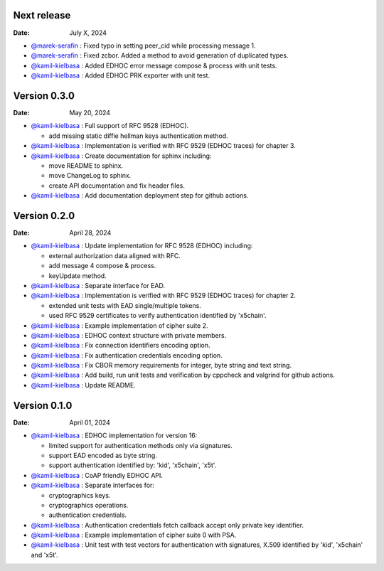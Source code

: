 Next release
------------

:Date: July X, 2024

* `@marek-serafin <https://github.com/stoprocent>`__ : Fixed typo in setting peer_cid while processing message 1.
* `@marek-serafin <https://github.com/stoprocent>`__ : Fixed zcbor. Added a method to avoid generation of duplicated types.
* `@kamil-kielbasa <https://github.com/kamil-kielbasa>`__ : Added EDHOC error message compose & process with unit tests.
* `@kamil-kielbasa <https://github.com/kamil-kielbasa>`__ : Added EDHOC PRK exporter with unit test.

Version 0.3.0
-------------

:Date: May 20, 2024

* `@kamil-kielbasa <https://github.com/kamil-kielbasa>`__ : Full support of RFC 9528 (EDHOC).

  * add missing static diffie hellman keys authentication method.

* `@kamil-kielbasa <https://github.com/kamil-kielbasa>`__ : Implementation is verified with RFC 9529 (EDHOC traces) for chapter 3.
* `@kamil-kielbasa <https://github.com/kamil-kielbasa>`__ : Create documentation for sphinx including:

  * move README to sphinx.
  * move ChangeLog to sphinx.
  * create API documentation and fix header files.

* `@kamil-kielbasa <https://github.com/kamil-kielbasa>`__ : Add documentation deployment step for github actions.

Version 0.2.0
-------------

:Date: April 28, 2024

* `@kamil-kielbasa <https://github.com/kamil-kielbasa>`__ : Update implementation for RFC 9528 (EDHOC) including:

  * external authorization data aligned with RFC.
  * add message 4 compose & process.
  * keyUpdate method.

* `@kamil-kielbasa <https://github.com/kamil-kielbasa>`__ : Separate interface for EAD.
* `@kamil-kielbasa <https://github.com/kamil-kielbasa>`__ : Implementation is verified with RFC 9529 (EDHOC traces) for chapter 2.

  * extended unit tests with EAD single/multiple tokens.
  * used RFC 9529 certificates to verify authentication identified by 'x5chain'.

* `@kamil-kielbasa <https://github.com/kamil-kielbasa>`__ : Example implementation of cipher suite 2.
* `@kamil-kielbasa <https://github.com/kamil-kielbasa>`__ : EDHOC context structure with private members.
* `@kamil-kielbasa <https://github.com/kamil-kielbasa>`__ : Fix connection identifiers encoding option.
* `@kamil-kielbasa <https://github.com/kamil-kielbasa>`__ : Fix authentication credentials encoding option.
* `@kamil-kielbasa <https://github.com/kamil-kielbasa>`__ : Fix CBOR memory requirements for integer, byte string and text string.
* `@kamil-kielbasa <https://github.com/kamil-kielbasa>`__ : Add build, run unit tests and verification by cppcheck and valgrind for github actions.
* `@kamil-kielbasa <https://github.com/kamil-kielbasa>`__ : Update README.

Version 0.1.0
-------------

:Date: April 01, 2024

* `@kamil-kielbasa <https://github.com/kamil-kielbasa>`__ : EDHOC implementation for version 16:

  * limited support for authentication methods only via signatures.
  * support EAD encoded as byte string.
  * support authentication identified by: 'kid', 'x5chain', 'x5t'.

* `@kamil-kielbasa <https://github.com/kamil-kielbasa>`__ : CoAP friendly EDHOC API.
* `@kamil-kielbasa <https://github.com/kamil-kielbasa>`__ : Separate interfaces for:

  * cryptographics keys.
  * cryptographics operations.
  * authentication credentials.

* `@kamil-kielbasa <https://github.com/kamil-kielbasa>`__ : Authentication credentials fetch callback accept only private key identifier.
* `@kamil-kielbasa <https://github.com/kamil-kielbasa>`__ : Example implementation of cipher suite 0 with PSA.
* `@kamil-kielbasa <https://github.com/kamil-kielbasa>`__ : Unit test with test vectors for authentication with signatures, X.509 identified by 'kid', 'x5chain' and 'x5t'.
